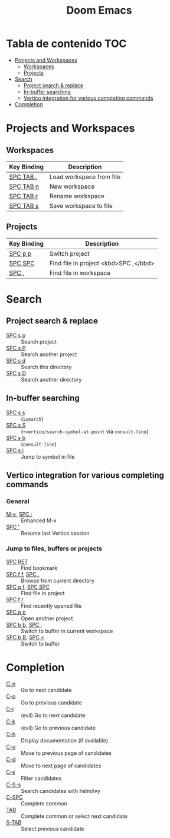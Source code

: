 #+title: Doom Emacs

* Tabla de contenido :TOC:
- [[#projects-and-workspaces][Projects and Workspaces]]
  - [[#workspaces][Workspaces]]
  - [[#projects][Projects]]
- [[#search][Search]]
  - [[#project-search--replace][Project search & replace]]
  - [[#in-buffer-searching][In-buffer searching]]
  - [[#vertico-integration-for-various-completing-commands][Vertico integration for various completing commands]]
- [[#completion][Completion]]

* Projects and Workspaces
** Workspaces
| Key Binding | Description              |
|-------------+--------------------------|
| [[kbd:][SPC TAB .]]   | Load workspace from file |
| [[kbd:][SPC TAB n]]   | New workspace            |
| [[kbd:][SPC TAB r]]   | Rename workspace         |
| [[kbd:][SPC TAB s]]   | Save workspace to file   |
** Projects
| Key Binding | Description                           |
|-------------+---------------------------------------|
| [[kbd:][SPC p p]]     | Switch project                        |
| [[kbd:][SPC SPC]]     | Find file in project <kbd>SPC ,</bbd> |
| [[kbd:][SPC ,]]       | Find file in workspace                |
* Search
** Project search & replace
- [[kbd:][SPC s p]] :: Search project
- [[kbd:][SPC s P]] :: Search another project
- [[kbd:][SPC s d]] :: Search this directory
- [[kbd:][SPC s D]] :: Search another directory
** In-buffer searching
- [[kbd:][SPC s s]] :: (~isearch~)
- [[kbd:][SPC s S]] :: (~+vertico/search-symbol-at-point~ via ~consult-line~)
- [[kbd:][SPC s b]] :: (~consult-line~)
- [[kbd:][SPC s i]] :: Jump to symbol in file
** Vertico integration for various completing commands
*** General
- [[kbd:][M-x]], [[kbd:][SPC :]] :: Enhanced M-x
- [[kbd:][SPC ']]      :: Resume last Vertico session
*** Jump to files, buffers or projects
- [[kbd:][SPC RET]]          :: Find bookmark
- [[kbd:][SPC f f]], [[kbd:][SPC .]]   :: Browse from current directory
- [[kbd:][SPC p f]], [[kbd:][SPC SPC]] :: Find file in project
- [[kbd:][SPC f r]]          :: Find recently opened file
- [[kbd:][SPC p p]]          :: Open another project
- [[kbd:][SPC b b]], [[kbd:][SPC ,]]   :: Switch to buffer in current workspace
- [[kbd:][SPC b B]], [[kbd:][SPC <]]   :: Switch to buffer
* Completion
- [[kbd:][C-n]]   :: Go to next candidate
- [[kbd:][C-p]]   :: Go to previous candidate
- [[kbd:][C-j]]   :: (evil) Go to next candidate
- [[kbd:][C-k]]   :: (evil) Go to previous candidate
- [[kbd:][C-h]]   :: Display documentation (if available)
- [[kbd:][C-u]]   :: Move to previous page of candidates
- [[kbd:][C-d]]   :: Move to next page of candidates
- [[kbd:][C-s]]   :: Filter candidates
- [[kbd:][C-S-s]] :: Search candidates with helm/ivy
- [[kbd:][C-SPC]] :: Complete common
- [[kbd:][TAB]]   :: Complete common or select next candidate
- [[kbd:][S-TAB]] ::  Select previous candidate
